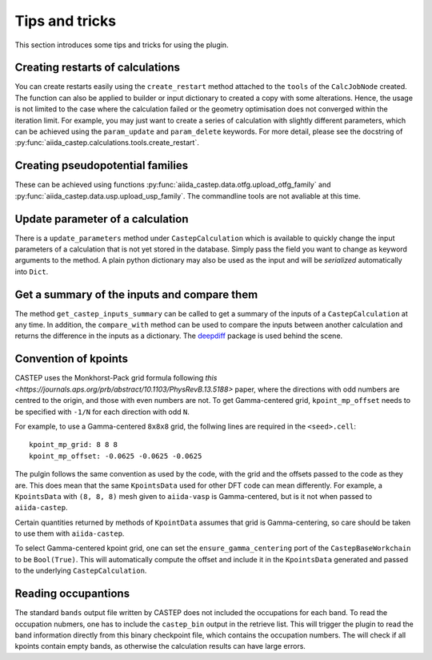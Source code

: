 ===============
Tips and tricks
===============

This section introduces some tips and tricks for using the plugin.

Creating restarts of calculations
---------------------------------

You can create restarts easily using the ``create_restart`` method attached to the ``tools`` of
the ``CalcJobNode`` created.
The function can also be applied to builder or input dictionary to created a copy with
some alterations.
Hence, the usage is not limited to the case where the calculation failed or the geometry optimisation
does not converged within the iteration limit. For example, you may just want to create
a series of calculation with slightly different parameters, which can be
achieved using the ``param_update`` and ``param_delete`` keywords.
For more detail, please see the docstring of :py:func:`aiida_castep.calculations.tools.create_restart`.


Creating pseudopotential families
---------------------------------

These can be achieved using functions :py:func:`aiida_castep.data.otfg.upload_otfg_family`
and :py:func:`aiida_castep.data.usp.upload_usp_family`.
The commandline tools are not avaliable at this time.

.. note:
   You cannot define pseudopotential family mixing usp and otfg potentials, for now.


Update parameter of a calculation
---------------------------------

There is a ``update_parameters`` method under ``CastepCalculation`` which is available to quickly
change the input parameters of a calculation that is not yet stored in the database. Simply pass
the field you want to change as keyword arguments to the method.
A plain python dictionary may also be used as the input and will be *serialized* automatically into ``Dict``.


.. note:
   Passing ``force=True`` will create a new ``Dict`` if the existing ``Dict`` is stored.
   Be aware that the unstored node may be linked to more than one calculations and the
   change will be shared.


Get a summary of the inputs and compare them
--------------------------------------------

The method ``get_castep_inputs_summary`` can be called to  get a summary of the inputs
of a ``CastepCalculation`` at any time. In addition, the ``compare_with`` method
can be used to compare the inputs between another calculation and returns the
difference in the inputs as a dictionary. The `deepdiff <https://pypi.org/project/deepdiff/>`_ package is used behind the scene.


Convention of kpoints
----------------------

CASTEP uses the Monkhorst-Pack grid formula following `this <https://journals.aps.org/prb/abstract/10.1103/PhysRevB.13.5188>` paper,
where the directions with odd numbers are centred to the origin, and those with even numbers are not.
To get Gamma-centered grid, ``kpoint_mp_offset`` needs to be specified with  ``-1/N`` for each direction with odd ``N``.

For example, to use a Gamma-centered ``8x8x8`` grid, the follwing lines are required in the ``<seed>.cell``::

 kpoint_mp_grid: 8 8 8
 kpoint_mp_offset: -0.0625 -0.0625 -0.0625

The pulgin follows the same convention as used by the code, with the grid and the offsets passed to the code as they are.
This does mean that the same ``KpointsData`` used for other DFT code can mean differently.
For example, a ``KpointsData`` with ``(8, 8, 8)`` mesh given to ``aiida-vasp`` is Gamma-centered, but is it not
when passed to ``aiida-castep``.

Certain quantities returned by methods of ``KpointData`` assumes that grid is Gamma-centering,
so care should be taken to use them with ``aiida-castep``.

To select Gamma-centered kpoint grid, one can set the ``ensure_gamma_centering`` port of the ``CastepBaseWorkchain`` to be ``Bool(True)``.
This will automatically compute the offset and include it in the ``KpointsData`` generated and passed to the underlying ``CastepCalculation``.


Reading occupantions
--------------------

The standard ``bands`` output file written by CASTEP does not included the occupations for each band.
To read the occupation nubmers, one has to include the ``castep_bin`` output in the retrieve list.
This will trigger the plugin to read the band information directly from this binary checkpoint file,
which contains the occupation numbers.
The will check if all kpoints contain empty bands, as otherwise the calculation results can have large errors.